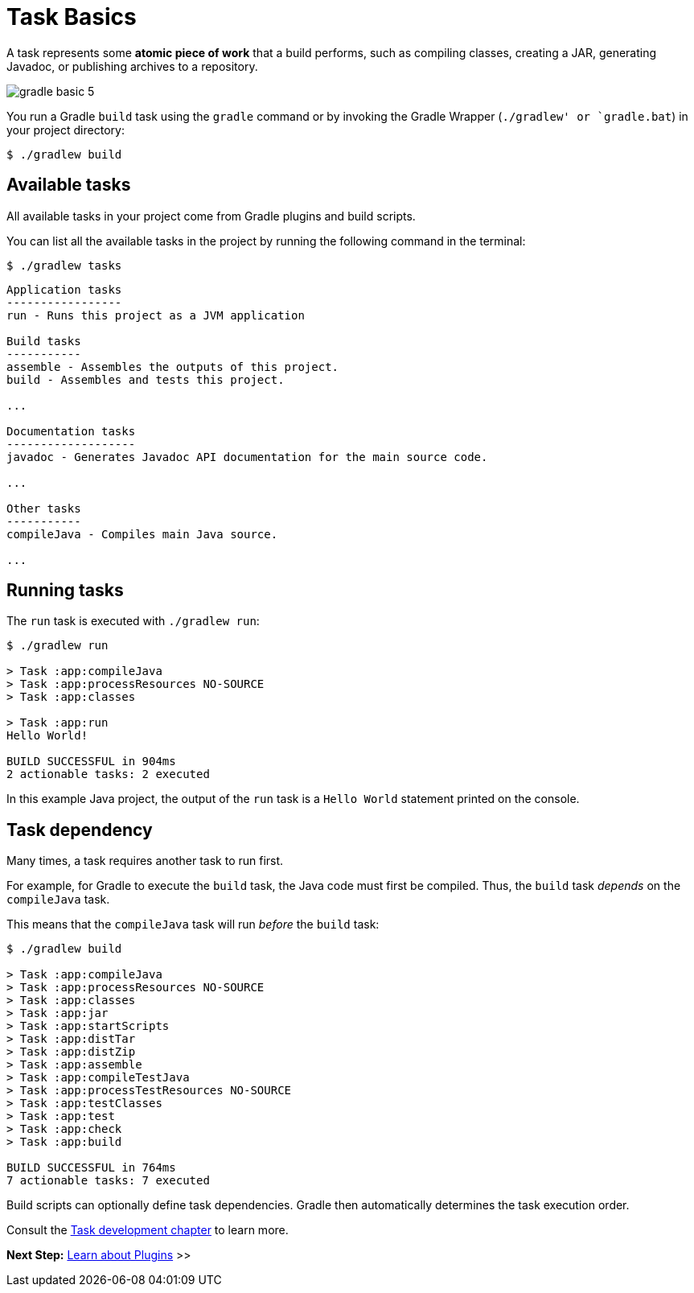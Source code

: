 // Copyright (C) 2023 Gradle, Inc.
//
// Licensed under the Creative Commons Attribution-Noncommercial-ShareAlike 4.0 International License.;
// you may not use this file except in compliance with the License.
// You may obtain a copy of the License at
//
//      https://creativecommons.org/licenses/by-nc-sa/4.0/
//
// Unless required by applicable law or agreed to in writing, software
// distributed under the License is distributed on an "AS IS" BASIS,
// WITHOUT WARRANTIES OR CONDITIONS OF ANY KIND, either express or implied.
// See the License for the specific language governing permissions and
// limitations under the License.

[[task_basics]]
= Task Basics

A task represents some *atomic piece of work* that a build performs, such as compiling classes, creating a JAR, generating Javadoc, or publishing archives to a repository.

image::gradle-basic-5.png[]

You run a Gradle `build` task using the `gradle` command or by invoking the Gradle Wrapper (`./gradlew' or `gradle.bat`) in your project directory:

[source]
----
$ ./gradlew build
----

== Available tasks
All available tasks in your project come from Gradle plugins and build scripts.

You can list all the available tasks in the project by running the following command in the terminal:

[source]
----
$ ./gradlew tasks
----

[source]
----
Application tasks
-----------------
run - Runs this project as a JVM application

Build tasks
-----------
assemble - Assembles the outputs of this project.
build - Assembles and tests this project.

...

Documentation tasks
-------------------
javadoc - Generates Javadoc API documentation for the main source code.

...

Other tasks
-----------
compileJava - Compiles main Java source.

...
----

== Running tasks
The `run` task is executed with `./gradlew run`:

[source]
----
$ ./gradlew run

> Task :app:compileJava
> Task :app:processResources NO-SOURCE
> Task :app:classes

> Task :app:run
Hello World!

BUILD SUCCESSFUL in 904ms
2 actionable tasks: 2 executed
----

In this example Java project, the output of the `run` task is a `Hello World` statement printed on the console.

== Task dependency

Many times, a task requires another task to run first.

For example, for Gradle to execute the `build` task, the Java code must first be compiled.
Thus, the `build` task _depends_ on the `compileJava` task.

This means that the `compileJava` task will run _before_ the `build` task:

[source]
----
$ ./gradlew build

> Task :app:compileJava
> Task :app:processResources NO-SOURCE
> Task :app:classes
> Task :app:jar
> Task :app:startScripts
> Task :app:distTar
> Task :app:distZip
> Task :app:assemble
> Task :app:compileTestJava
> Task :app:processTestResources NO-SOURCE
> Task :app:testClasses
> Task :app:test
> Task :app:check
> Task :app:build

BUILD SUCCESSFUL in 764ms
7 actionable tasks: 7 executed
----

Build scripts can optionally define task dependencies.
Gradle then automatically determines the task execution order.

Consult the <<more_about_tasks.adoc#more_about_tasks,Task development chapter>> to learn more.

[.text-right]
**Next Step:** <<plugin_basics.adoc#plugin_basics,Learn about Plugins>> >>
